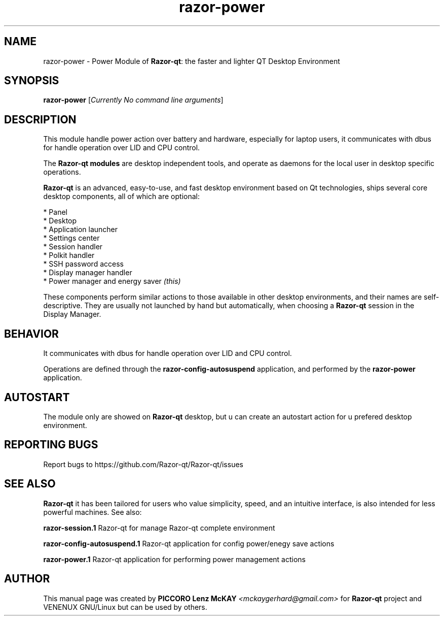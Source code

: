 .TH razor-power "1" "September 2012" "Razor\-qt\ 0.5.0" "Razor\-qt\ Module"
.SH NAME
razor-power \- Power Module of \fBRazor-qt\fR: the faster and lighter QT Desktop Environment
.SH SYNOPSIS
.B razor-power
[\fICurrently No command line arguments\fR]
.br
.SH DESCRIPTION
This module handle power action over battery and hardware, especially for laptop users, 
it communicates with dbus for handle operation over LID and CPU control.
.P
The \fBRazor-qt modules\fR are desktop independent tools, 
and operate as daemons for the local user in desktop specific operations.
.P
\fBRazor-qt\fR is an advanced, easy-to-use, and fast desktop environment based on Qt
technologies, ships several core desktop components, all of which are optional:
.P
 * Panel
 * Desktop
 * Application launcher
 * Settings center
 * Session handler
 * Polkit handler
 * SSH password access
 * Display manager handler
 * Power manager and energy saver \fI(this)\fR
.P
These components perform similar actions to those available in other desktop
environments, and their names are self-descriptive.  They are usually not launched
by hand but automatically, when choosing a \fBRazor\-qt\fR session in the Display
Manager.
.SH BEHAVIOR
It communicates with dbus for handle operation over LID and CPU control.
.P
Operations are defined through the \fBrazor\-config\-autosuspend\fR application, 
and performed by the \fBrazor\-power\fR application.
.SH AUTOSTART
The module only are showed on \fBRazor-qt\fR desktop, but u can create an autostart action 
for u prefered desktop environment.
.SH "REPORTING BUGS"
Report bugs to https://github.com/Razor-qt/Razor-qt/issues
.SH "SEE ALSO"
\fBRazor-qt\fR it has been tailored for users who value simplicity, speed, and
an intuitive interface, is also intended for less powerful machines. See also:
.\" any module must refers to session app, for more info on start it
.P
\fBrazor-session.1\fR  Razor-qt for manage Razor-qt complete environment
.P
\fBrazor-config-autosuspend.1\fR  Razor-qt application for config power/enegy save actions
.P
\fBrazor-power.1\fR  Razor-qt application for performing power management actions
.P
.SH AUTHOR
This manual page was created by \fBPICCORO Lenz McKAY\fR \fI<mckaygerhard@gmail.com>\fR 
for \fBRazor-qt\fR project and VENENUX GNU/Linux but can be used by others.
